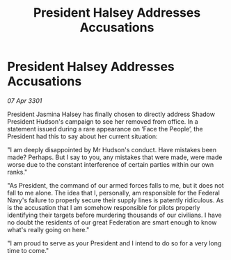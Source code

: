 :PROPERTIES:
:ID:       f52ec5da-7a90-4fcb-b2de-e8358c59edb9
:END:
#+title: President Halsey Addresses Accusations
#+filetags: :galnet:

* President Halsey Addresses Accusations

/07 Apr 3301/

President Jasmina Halsey has finally chosen to directly address Shadow President Hudson's campaign to see her removed from office. In a statement issued during a rare appearance on ‘Face the People’, the President had this to say about her current situation:  

"I am deeply disappointed by Mr Hudson's conduct. Have mistakes been made? Perhaps. But I say to you, any mistakes that were made, were made worse due to the constant interference of certain parties within our own ranks."  

"As President, the command of our armed forces falls to me, but it does not fall to me alone. The idea that I, personally, am responsible for the Federal Navy's failure to properly secure their supply lines is patently ridiculous. As is the accusation that I am somehow responsible for pilots properly identifying their targets before murdering thousands of our civilians. I have no doubt the residents of our great Federation are smart enough to know what's really going on here." 

"I am proud to serve as your President and I intend to do so for a very long time to come."
